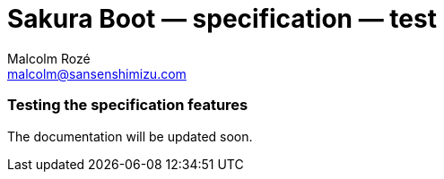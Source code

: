 = Sakura Boot — specification — test
Malcolm Rozé <malcolm@sansenshimizu.com>
:description: Sakura Boot — specification test module — main page documentation

[discrete]
=== Testing the specification features

The documentation will be updated soon.
